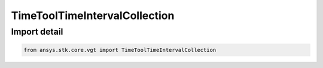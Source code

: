 TimeToolTimeIntervalCollection
==============================

.. py:class:: ansys.stk.core.vgt.TimeToolTimeIntervalCollection

   Bases: :py:class:`~ansys.stk.core.vgt.ITimeToolTimeIntervalCollection`, :py:class:`~ansys.stk.core.vgt.IAnalysisWorkbenchComponent`

   A collection of related interval lists.

.. py:currentmodule:: TimeToolTimeIntervalCollection


Import detail
-------------

.. code-block:: python

    from ansys.stk.core.vgt import TimeToolTimeIntervalCollection



